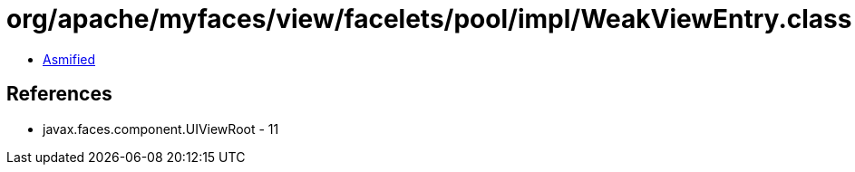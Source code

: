 = org/apache/myfaces/view/facelets/pool/impl/WeakViewEntry.class

 - link:WeakViewEntry-asmified.java[Asmified]

== References

 - javax.faces.component.UIViewRoot - 11
